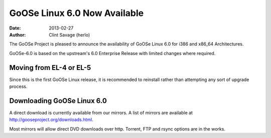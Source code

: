 GoOSe Linux 6.0 Now Available
#############################

:date: 2013-02-27
:author: Clint Savage (herlo)

The GoOSe Project is pleased to announce the availability of GoOSe Linux 6.0 for i386 and x86_64 Architectures.

GoOSe-6.0 is based on the upstream's 6.0 Enterprise Release with limited changes where required.

Moving from EL-4 or EL-5
------------------------

Since this is the first GoOSe Linux release, it is recommended to reinstall rather than attempting any sort of upgrade process.

Downloading GoOSe Linux 6.0
---------------------------

A direct download is currently available from our mirrors. A list of mirrors are available at http://gooseproject.org/downloads.html.

Most mirrors will allow direct DVD downloads over http.  Torrent, FTP and rsync options are in the works.





